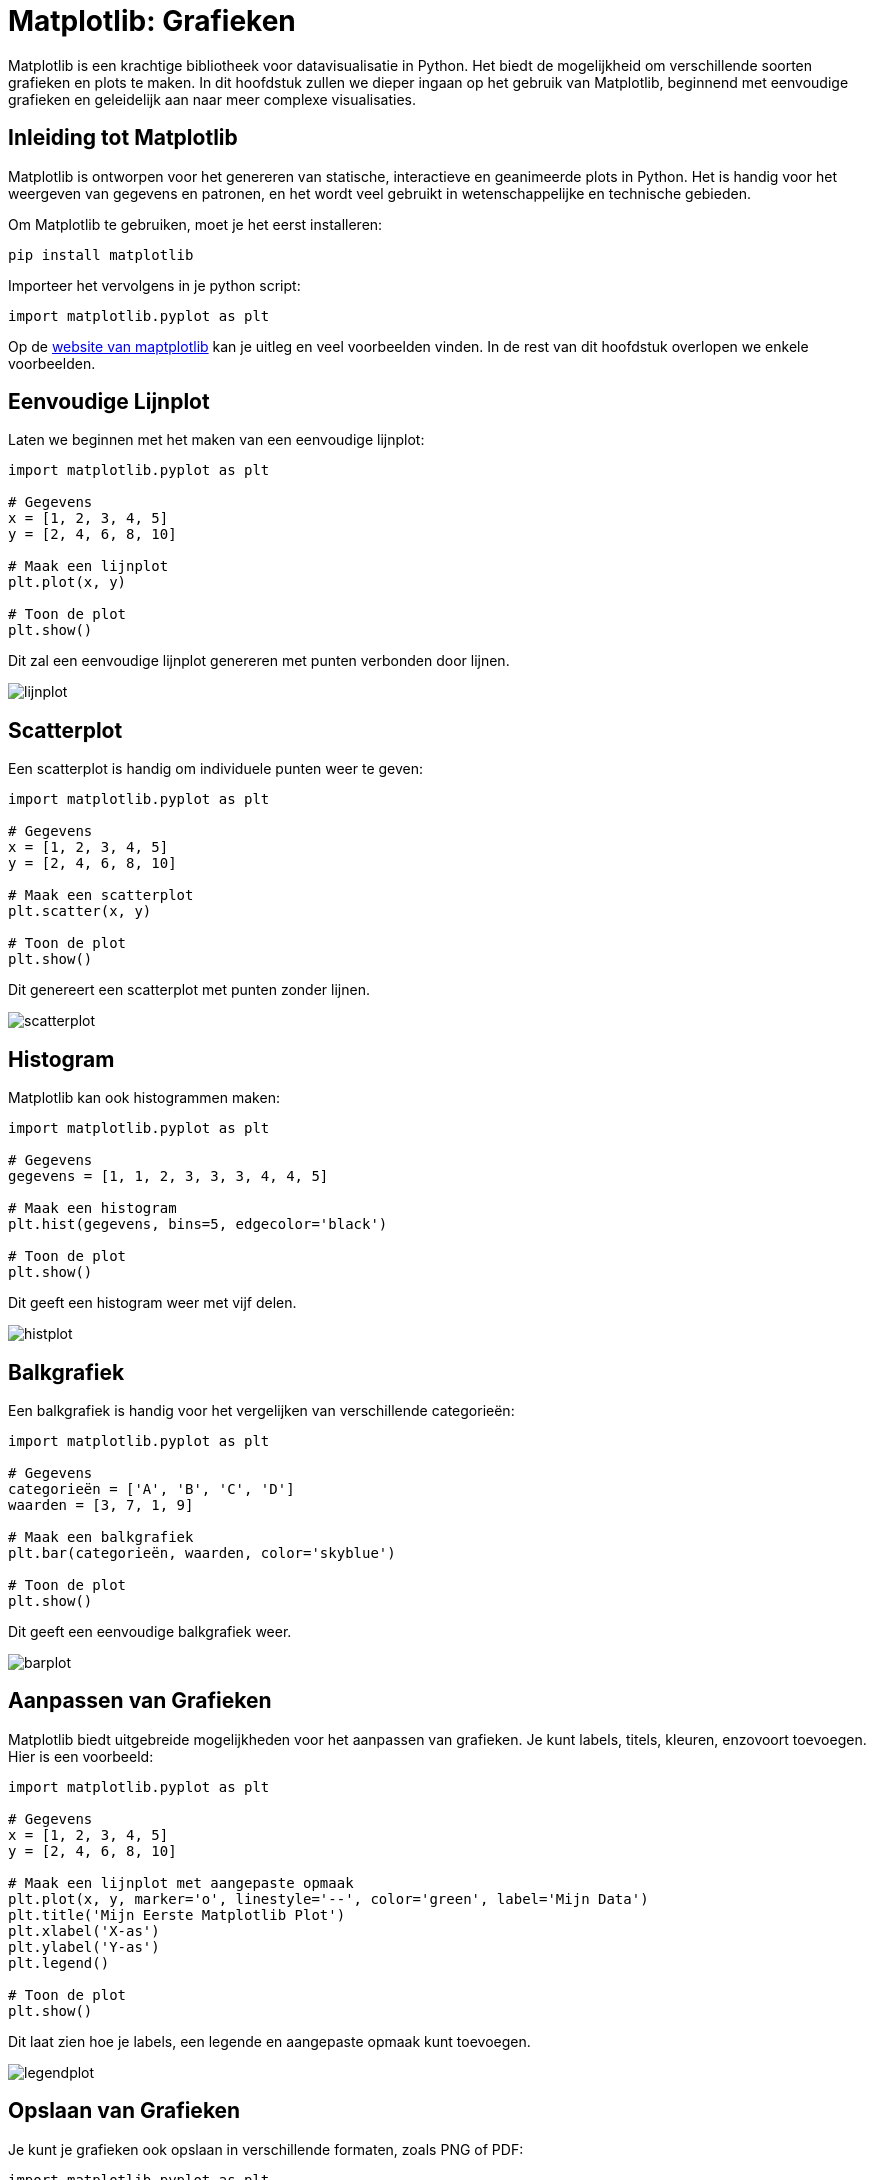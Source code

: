:lib: pass:quotes[_library_]
:libs: pass:quotes[_libraries_]
:fs: functies
:f: functie
:m: method
:icons: font
:source-highlighter: rouge

= Matplotlib: Grafieken

Matplotlib is een krachtige bibliotheek voor datavisualisatie in Python. 
Het biedt de mogelijkheid om verschillende soorten grafieken en plots te maken. 
In dit hoofdstuk zullen we dieper ingaan op het gebruik van Matplotlib, beginnend met eenvoudige grafieken en geleidelijk aan naar meer complexe visualisaties.

== Inleiding tot Matplotlib

Matplotlib is ontworpen voor het genereren van statische, interactieve en geanimeerde plots in Python. Het is handig voor het weergeven van gegevens en patronen, en het wordt veel gebruikt in wetenschappelijke en technische gebieden.

Om Matplotlib te gebruiken, moet je het eerst installeren:

[source, bash]
----
pip install matplotlib
----

Importeer het vervolgens in je python script:

[source, python]
----
import matplotlib.pyplot as plt
----

Op de https://matplotlib.org/[website van maptplotlib] kan je uitleg en veel voorbeelden vinden.
In de rest van dit hoofdstuk overlopen we enkele voorbeelden.

== Eenvoudige Lijnplot

Laten we beginnen met het maken van een eenvoudige lijnplot:

[source, python]
----
import matplotlib.pyplot as plt

# Gegevens
x = [1, 2, 3, 4, 5]
y = [2, 4, 6, 8, 10]

# Maak een lijnplot
plt.plot(x, y)

# Toon de plot
plt.show()
----

Dit zal een eenvoudige lijnplot genereren met punten verbonden door lijnen.

image::images/lijnplot.png[]

== Scatterplot

Een scatterplot is handig om individuele punten weer te geven:

[source, python]
----
import matplotlib.pyplot as plt

# Gegevens
x = [1, 2, 3, 4, 5]
y = [2, 4, 6, 8, 10]

# Maak een scatterplot
plt.scatter(x, y)

# Toon de plot
plt.show()
----

Dit genereert een scatterplot met punten zonder lijnen.

image::images/scatterplot.png[]

== Histogram

Matplotlib kan ook histogrammen maken:

[source, python]
----
import matplotlib.pyplot as plt

# Gegevens
gegevens = [1, 1, 2, 3, 3, 3, 4, 4, 5]

# Maak een histogram
plt.hist(gegevens, bins=5, edgecolor='black')

# Toon de plot
plt.show()
----

Dit geeft een histogram weer met vijf delen.

image::images/histplot.png[]

== Balkgrafiek

Een balkgrafiek is handig voor het vergelijken van verschillende categorieën:

[source, python]
----
import matplotlib.pyplot as plt

# Gegevens
categorieën = ['A', 'B', 'C', 'D']
waarden = [3, 7, 1, 9]

# Maak een balkgrafiek
plt.bar(categorieën, waarden, color='skyblue')

# Toon de plot
plt.show()
----

Dit geeft een eenvoudige balkgrafiek weer.

image::images/barplot.png[]

== Aanpassen van Grafieken

Matplotlib biedt uitgebreide mogelijkheden voor het aanpassen van grafieken. Je kunt labels, titels, kleuren, enzovoort toevoegen. Hier is een voorbeeld:

[source, python]
----
import matplotlib.pyplot as plt

# Gegevens
x = [1, 2, 3, 4, 5]
y = [2, 4, 6, 8, 10]

# Maak een lijnplot met aangepaste opmaak
plt.plot(x, y, marker='o', linestyle='--', color='green', label='Mijn Data')
plt.title('Mijn Eerste Matplotlib Plot')
plt.xlabel('X-as')
plt.ylabel('Y-as')
plt.legend()

# Toon de plot
plt.show()
----

Dit laat zien hoe je labels, een legende en aangepaste opmaak kunt toevoegen.

image::images/legendplot.png[]

== Opslaan van Grafieken

Je kunt je grafieken ook opslaan in verschillende formaten, zoals PNG of PDF:

[source, python]
----
import matplotlib.pyplot as plt

# Gegevens en plot

# Opslaan als PNG
plt.savefig('mijn_plot.png')

# Opslaan als PDF
plt.savefig('mijn_plot.pdf')
----

Dit zijn slechts enkele basisconcepten van Matplotlib. De bibliotheek biedt veel meer functies en mogelijkheden, dus het is de moeite waard om de documentatie te verkennen voor meer geavanceerde visualisaties.
